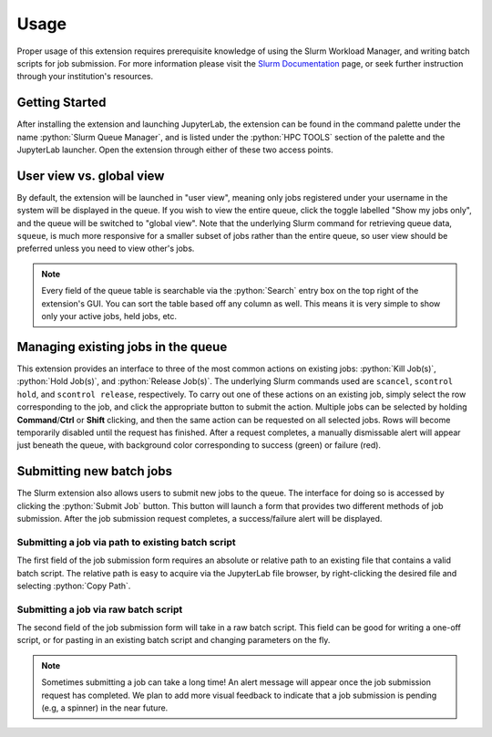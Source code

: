 .. _usage:

.. role:: python(code)
   :language: python

Usage
-----
Proper usage of this extension requires prerequisite knowledge of using the Slurm Workload Manager, and writing batch scripts for job submission. For more information please visit the `Slurm Documentation <https://slurm.schedmd.com/>`_ page, or seek further instruction through your institution's resources. 

Getting Started
~~~~~~~~~~~~~~~

After installing the extension and launching JupyterLab, the extension can be found in the command palette under
the name :python:`Slurm Queue Manager`, and is listed under the :python:`HPC TOOLS` section
of the palette and the JupyterLab launcher. Open the extension through either of these two access points. 

.. only:: html

   .. figure:: ../animations/getting_started.gif

      Launching the extension

User view vs. global view
~~~~~~~~~~~~~~~~~~~~~~~~~

By default, the extension will be launched in "user view", meaning only jobs registered under your username in the system will be displayed in the queue. If you wish to view the entire queue, click the toggle labelled "Show my jobs only", and the queue will be switched to "global view". Note that the underlying Slurm command for retrieving queue data, ``squeue``, is much more responsive for a smaller subset of jobs rather than the entire queue, so user view should be preferred unless you need to view other's jobs. 

.. only:: html

   .. figure:: ../animations/view_and_search.gif

      View switch and searching


.. note::
    Every field of the queue table is searchable via the :python:`Search` entry box on the top right of the extension's GUI. You can sort the table based off any column as well. This means it is very simple to show only your active jobs, held jobs, etc.  


Managing existing jobs in the queue
~~~~~~~~~~~~~~~~~~~~~~~~~~~~~~~~~~~

This extension provides an interface to three of the most common actions on existing jobs: :python:`Kill Job(s)`, :python:`Hold Job(s)`, and :python:`Release Job(s)`. The underlying Slurm commands used are ``scancel``, ``scontrol hold``, and ``scontrol release``, respectively. To carry out one of these actions on an existing job, simply select the row corresponding to the job, and click the appropriate button to submit the action. Multiple jobs can be selected by holding **Command**/**Ctrl** or **Shift** clicking, and then the same action can be requested on all selected jobs. Rows will become temporarily disabled until the request has finished. After a request completes, a manually dismissable alert will appear just beneath the queue, with background color corresponding to success (green) or failure (red).  

.. only:: html

   .. figure:: ../animations/manage_existing.gif

      Performing some actions on existing jobs. An action on another user's job fails.


Submitting new batch jobs
~~~~~~~~~~~~~~~~~~~~~~~~~

The Slurm extension also allows users to submit new jobs to the queue. The interface for doing so is accessed by clicking the :python:`Submit Job` button. This button will launch a form that provides two different methods of job submission. After the job submission request completes, a success/failure alert will be displayed. 

Submitting a job via path to existing batch script
^^^^^^^^^^^^^^^^^^^^^^^^^^^^^^^^^^^^^^^^^^^^^^^^^^

The first field of the job submission form requires an absolute or relative path to an existing file that contains a valid batch script. The relative path is easy to acquire via the JupyterLab file browser, by right-clicking the desired file and selecting :python:`Copy Path`.

.. only:: html

   .. figure:: ../animations/submit_path.gif

      Submitting a job via existing file


Submitting a job via raw batch script
^^^^^^^^^^^^^^^^^^^^^^^^^^^^^^^^^^^^^

The second field of the job submission form will take in a raw batch script. This field can be good for writing a one-off script, or for pasting in an existing batch script and changing parameters on the fly.

.. only:: html

   .. figure:: ../animations/submit_script.gif

      Editing a batch script on the fly, and submitting the raw code

.. note::
    Sometimes submitting a job can take a long time! An alert message will appear once the job submission request has completed. We plan to add more visual feedback to indicate that a job submission is pending (e.g, a spinner) in the near future. 



